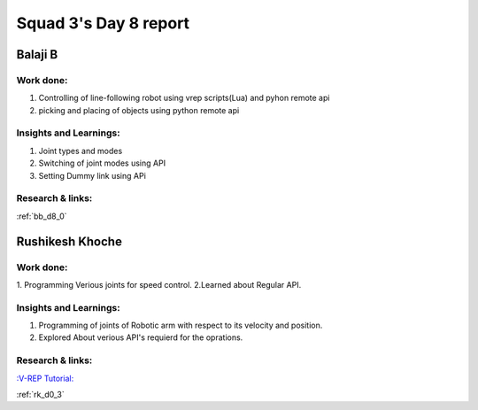 **********************
Squad 3's Day 8 report
**********************

Balaji B
========

Work done:
----------
1. Controlling of line-following robot using vrep scripts(Lua) and pyhon remote  api
2. picking and placing of objects using python remote api

Insights and Learnings:
-----------------------
1. Joint types and modes
2. Switching of joint modes using API
3. Setting Dummy link using APi

Research & links:
-----------------
:ref:`bb_d8_0`


Rushikesh Khoche
================

Work done:
----------
1. Programming Verious joints for speed control.
2.Learned about Regular API.



Insights and Learnings:
-----------------------
1. Programming of joints of Robotic arm with respect to its velocity and position.
2. Explored About verious API's requierd for the oprations.


Research & links:
-----------------
`:V-REP Tutorial: <https://youtu.be/YFpXZN3EKfY>`_

:ref:`rk_d0_3`